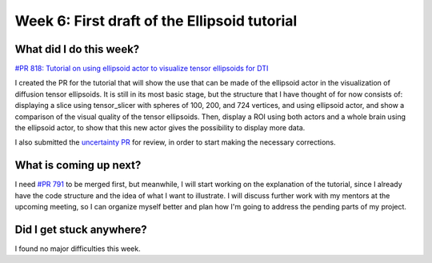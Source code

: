 Week 6: First draft of the Ellipsoid tutorial
=============================================

.. post:: July 10, 2023
   :author: Tania Castillo
   :tags: google
   :category: gsoc

What did I do this week?
------------------------

`#PR 818: Tutorial on using ellipsoid actor to visualize tensor ellipsoids for DTI <https://github.com/fury-gl/fury/pull/818>`_

I created the PR for the tutorial that will show the use that can be made of the ellipsoid actor in the visualization of diffusion tensor ellipsoids. It is still in its most basic stage, but the structure that I have thought of for now consists of: displaying a slice using tensor_slicer with spheres of 100, 200, and 724 vertices, and using ellipsoid actor, and show a comparison of the visual quality of the tensor ellipsoids. Then, display a ROI using both actors and a whole brain using the ellipsoid actor, to show that this new actor gives the possibility to display more data.

I also submitted the `uncertainty PR <https://github.com/fury-gl/fury/pull/810>`_ for review, in order to start making the necessary corrections.

What is coming up next?
-----------------------

I need `#PR 791 <https://github.com/fury-gl/fury/pull/791>`_ to be merged first, but meanwhile, I will start working on the explanation of the tutorial, since I already have the code structure and the idea of what I want to illustrate. I will discuss further work with my mentors at the upcoming meeting, so I can organize myself better and plan how I'm going to address the pending parts of my project.

Did I get stuck anywhere?
-------------------------

I found no major difficulties this week.

